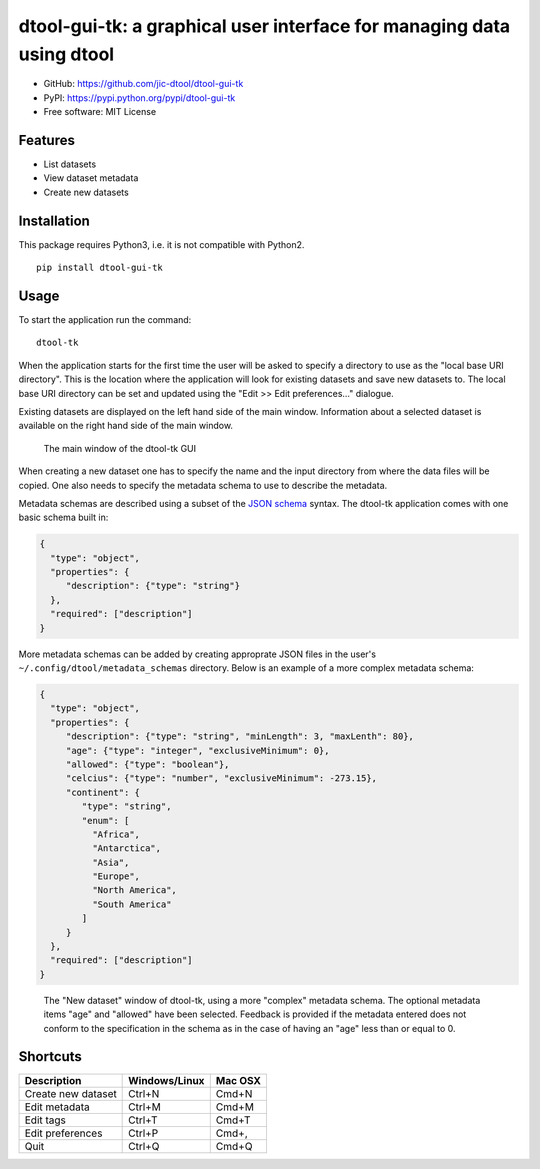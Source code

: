 dtool-gui-tk: a graphical user interface for managing data using dtool
======================================================================

.. image:: https://badge.fury.io/py/dtool-gui-tk.svg
   :target: http://badge.fury.io/py/dtool-gui-tk
   :alt: PyPi package

- GitHub: https://github.com/jic-dtool/dtool-gui-tk
- PyPI: https://pypi.python.org/pypi/dtool-gui-tk
- Free software: MIT License

Features
--------

- List datasets
- View dataset metadata
- Create new datasets

Installation
------------

This package requires Python3, i.e. it is not compatible with Python2.

::

    pip install dtool-gui-tk

Usage
-----

To start the application run the command::

    dtool-tk

When the application starts for the first time the user will be asked to
specify a directory to use as the "local base URI directory". This is the
location where the application will look for existing datasets and save new
datasets to. The local base URI directory can be set and updated using the
"Edit >> Edit preferences..." dialogue.

Existing datasets are displayed on the left hand side of the main window.
Information about a selected dataset is available on the right hand side
of the main window.

.. figure:: main-window.png
   :alt: Main window of dtool-tk GUI

   The main window of the dtool-tk GUI

When creating a new dataset one has to specify the name and the input directory
from where the data files will be copied. One also needs to specify the
metadata schema to use to describe the metadata. 

Metadata schemas are described using a subset of the `JSON schema
<https://json-schema.org>`_ syntax. The dtool-tk application comes with one
basic schema built in:

.. code-block:: json

    {
      "type": "object",
      "properties": {
         "description": {"type": "string"}
      },
      "required": ["description"]
    }

More metadata schemas can be added by creating approprate JSON files in the
user's ``~/.config/dtool/metadata_schemas`` directory. Below is an example
of a more complex metadata schema:

.. code-block:: json

    {
      "type": "object",
      "properties": {
         "description": {"type": "string", "minLength": 3, "maxLenth": 80},
         "age": {"type": "integer", "exclusiveMinimum": 0},
         "allowed": {"type": "boolean"},
         "celcius": {"type": "number", "exclusiveMinimum": -273.15},
         "continent": {
            "type": "string", 
            "enum": [
              "Africa",
              "Antarctica",
              "Asia",
              "Europe",
              "North America", 
              "South America"
            ]
         }
      },
      "required": ["description"]
    }

.. figure:: new-dataset-window.png
   :alt: New dataset window of dtool-tk GUI

   The "New dataset" window of dtool-tk, using a more "complex" metadata
   schema. The optional metadata items "age" and "allowed" have been
   selected. Feedback is provided if the metadata entered does not conform to
   the specification in the schema as in the case of having an "age" less than
   or equal to 0.


Shortcuts
---------

==================  ============= =======
Description         Windows/Linux Mac OSX
==================  ============= =======
Create new dataset  Ctrl+N        Cmd+N
Edit metadata       Ctrl+M        Cmd+M
Edit tags           Ctrl+T        Cmd+T
Edit preferences    Ctrl+P        Cmd+,
Quit                Ctrl+Q        Cmd+Q
==================  ============= =======
